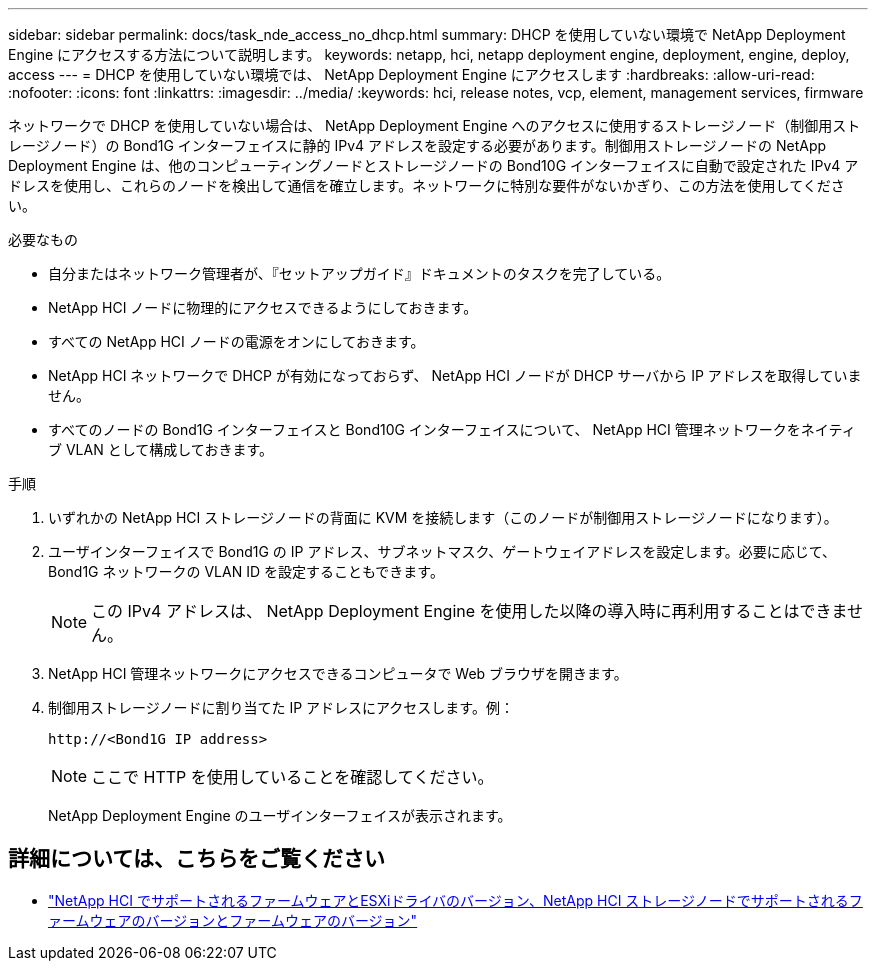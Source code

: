 ---
sidebar: sidebar 
permalink: docs/task_nde_access_no_dhcp.html 
summary: DHCP を使用していない環境で NetApp Deployment Engine にアクセスする方法について説明します。 
keywords: netapp, hci, netapp deployment engine, deployment, engine, deploy, access 
---
= DHCP を使用していない環境では、 NetApp Deployment Engine にアクセスします
:hardbreaks:
:allow-uri-read: 
:nofooter: 
:icons: font
:linkattrs: 
:imagesdir: ../media/
:keywords: hci, release notes, vcp, element, management services, firmware


[role="lead"]
ネットワークで DHCP を使用していない場合は、 NetApp Deployment Engine へのアクセスに使用するストレージノード（制御用ストレージノード）の Bond1G インターフェイスに静的 IPv4 アドレスを設定する必要があります。制御用ストレージノードの NetApp Deployment Engine は、他のコンピューティングノードとストレージノードの Bond10G インターフェイスに自動で設定された IPv4 アドレスを使用し、これらのノードを検出して通信を確立します。ネットワークに特別な要件がないかぎり、この方法を使用してください。

.必要なもの
* 自分またはネットワーク管理者が、『セットアップガイド』ドキュメントのタスクを完了している。
* NetApp HCI ノードに物理的にアクセスできるようにしておきます。
* すべての NetApp HCI ノードの電源をオンにしておきます。
* NetApp HCI ネットワークで DHCP が有効になっておらず、 NetApp HCI ノードが DHCP サーバから IP アドレスを取得していません。
* すべてのノードの Bond1G インターフェイスと Bond10G インターフェイスについて、 NetApp HCI 管理ネットワークをネイティブ VLAN として構成しておきます。


.手順
. いずれかの NetApp HCI ストレージノードの背面に KVM を接続します（このノードが制御用ストレージノードになります）。
. ユーザインターフェイスで Bond1G の IP アドレス、サブネットマスク、ゲートウェイアドレスを設定します。必要に応じて、 Bond1G ネットワークの VLAN ID を設定することもできます。
+

NOTE: この IPv4 アドレスは、 NetApp Deployment Engine を使用した以降の導入時に再利用することはできません。

. NetApp HCI 管理ネットワークにアクセスできるコンピュータで Web ブラウザを開きます。
. 制御用ストレージノードに割り当てた IP アドレスにアクセスします。例：
+
[listing]
----
http://<Bond1G IP address>
----
+

NOTE: ここで HTTP を使用していることを確認してください。

+
NetApp Deployment Engine のユーザインターフェイスが表示されます。



[discrete]
== 詳細については、こちらをご覧ください

* link:firmware_driver_versions.html["NetApp HCI でサポートされるファームウェアとESXiドライバのバージョン、NetApp HCI ストレージノードでサポートされるファームウェアのバージョンとファームウェアのバージョン"]

